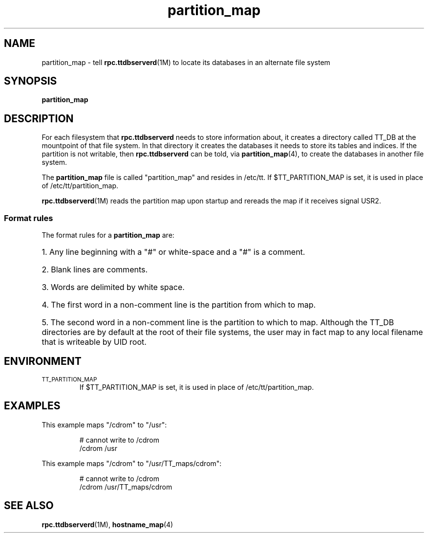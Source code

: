 .TH partition_map 4 "1 March 1996" "ToolTalk 1.3" "ToolTalk Commands" 
.BH "1 March 1996"
.\" (c) Copyright 1993, 1995 Sun Microsystems, Inc.
.\"  (c) Copyright 1993, 1995 Hewlett-Packard Company
.\"  (c) Copyright 1993, 1995 International Business Machines Corp.
.\"  (c) Copyright 1993, 1995 Novell, Inc.
.IX "partition_map.4" "" "partition_map.4" "" 
.SH NAME
partition_map - tell 
.BR rpc.ttdbserverd (1M)
to locate its databases in an alternate file system
.SH SYNOPSIS
.PP
.B partition_map
.SH DESCRIPTION
.PP
For each filesystem that
.B rpc.ttdbserverd
needs to store information about, it creates a directory called
TT_DB at the mountpoint of that file system.  In that directory
it creates the databases it needs to store its tables and indices.
If the partition is not writable, then
.B rpc.ttdbserverd
can be told, via
.BR partition_map (4),
to create the databases in another file system.
.PP
The
.B partition_map
file is called "partition_map" and resides in /etc/tt.
If $TT_PARTITION_MAP is set, it is used
in place of /etc/tt/partition_map.
.PP
.BR rpc.ttdbserverd (1M)
reads the partition map upon startup and rereads the map if it
receives signal USR2.
.SS Format rules
.PP
The format rules for a
.B partition_map
are:
.HP 3
1. Any line beginning with a "#" or white-space and a "#" is a comment.
.HP 3
2. Blank lines are comments.
.HP 3
3. Words are delimited by white space.
.HP 3
4. The first word in a non-comment line is the partition from which
to map.
.HP 3
5. The second word in a non-comment line is the partition to which
to map. Although the TT_DB directories are by default at the root
of their file systems, the user may in fact map to any local filename
that is writeable by UID root.
.SH ENVIRONMENT
.TP
.SM TT_PARTITION_MAP
If $TT_PARTITION_MAP is set, it is used
in place of /etc/tt/partition_map.
.SH EXAMPLES
.PP
This example maps "/cdrom" to "/usr":
.IP
.nf
# cannot write to /cdrom
/cdrom /usr
.fi
.PP
This example maps "/cdrom" to "/usr/TT_maps/cdrom":
.IP
.nf
# cannot write to /cdrom
/cdrom /usr/TT_maps/cdrom
.fi
.SH "SEE ALSO"
.na
.PP
.BR rpc.ttdbserverd (1M),
.BR hostname_map (4)
